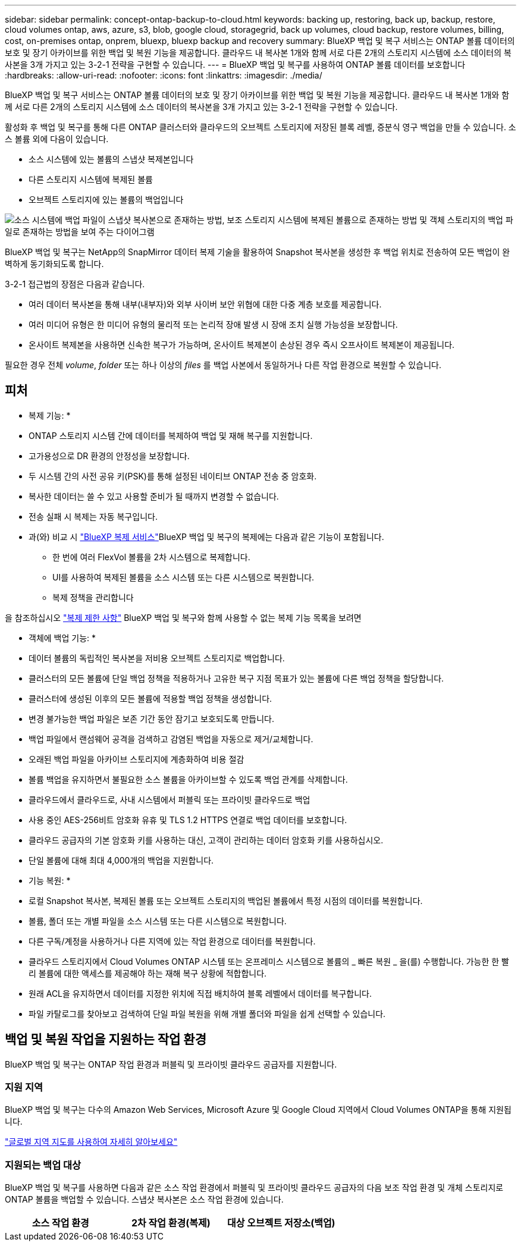 ---
sidebar: sidebar 
permalink: concept-ontap-backup-to-cloud.html 
keywords: backing up, restoring, back up, backup, restore, cloud volumes ontap, aws, azure, s3, blob, google cloud, storagegrid, back up volumes, cloud backup, restore volumes, billing, cost, on-premises ontap, onprem, bluexp, bluexp backup and recovery 
summary: BlueXP 백업 및 복구 서비스는 ONTAP 볼륨 데이터의 보호 및 장기 아카이브를 위한 백업 및 복원 기능을 제공합니다. 클라우드 내 복사본 1개와 함께 서로 다른 2개의 스토리지 시스템에 소스 데이터의 복사본을 3개 가지고 있는 3-2-1 전략을 구현할 수 있습니다. 
---
= BlueXP 백업 및 복구를 사용하여 ONTAP 볼륨 데이터를 보호합니다
:hardbreaks:
:allow-uri-read: 
:nofooter: 
:icons: font
:linkattrs: 
:imagesdir: ./media/


[role="lead"]
BlueXP 백업 및 복구 서비스는 ONTAP 볼륨 데이터의 보호 및 장기 아카이브를 위한 백업 및 복원 기능을 제공합니다. 클라우드 내 복사본 1개와 함께 서로 다른 2개의 스토리지 시스템에 소스 데이터의 복사본을 3개 가지고 있는 3-2-1 전략을 구현할 수 있습니다.

활성화 후 백업 및 복구를 통해 다른 ONTAP 클러스터와 클라우드의 오브젝트 스토리지에 저장된 블록 레벨, 증분식 영구 백업을 만들 수 있습니다. 소스 볼륨 외에 다음이 있습니다.

* 소스 시스템에 있는 볼륨의 스냅샷 복제본입니다
* 다른 스토리지 시스템에 복제된 볼륨
* 오브젝트 스토리지에 있는 볼륨의 백업입니다


image:diagram-321-overview-mkt.png["소스 시스템에 백업 파일이 스냅샷 복사본으로 존재하는 방법, 보조 스토리지 시스템에 복제된 볼륨으로 존재하는 방법 및 객체 스토리지의 백업 파일로 존재하는 방법을 보여 주는 다이어그램"]

BlueXP 백업 및 복구는 NetApp의 SnapMirror 데이터 복제 기술을 활용하여 Snapshot 복사본을 생성한 후 백업 위치로 전송하여 모든 백업이 완벽하게 동기화되도록 합니다.

3-2-1 접근법의 장점은 다음과 같습니다.

* 여러 데이터 복사본을 통해 내부(내부자)와 외부 사이버 보안 위협에 대한 다중 계층 보호를 제공합니다.
* 여러 미디어 유형은 한 미디어 유형의 물리적 또는 논리적 장애 발생 시 장애 조치 실행 가능성을 보장합니다.
* 온사이트 복제본을 사용하면 신속한 복구가 가능하며, 온사이트 복제본이 손상된 경우 즉시 오프사이트 복제본이 제공됩니다.


필요한 경우 전체 _volume_, _folder_ 또는 하나 이상의 _files_ 를 백업 사본에서 동일하거나 다른 작업 환경으로 복원할 수 있습니다.



== 피처

* 복제 기능: *

* ONTAP 스토리지 시스템 간에 데이터를 복제하여 백업 및 재해 복구를 지원합니다.
* 고가용성으로 DR 환경의 안정성을 보장합니다.
* 두 시스템 간의 사전 공유 키(PSK)를 통해 설정된 네이티브 ONTAP 전송 중 암호화.
* 복사한 데이터는 쓸 수 있고 사용할 준비가 될 때까지 변경할 수 없습니다.
* 전송 실패 시 복제는 자동 복구입니다.
* 과(와) 비교 시 https://docs.netapp.com/us-en/bluexp-replication/index.html["BlueXP 복제 서비스"^]BlueXP 백업 및 복구의 복제에는 다음과 같은 기능이 포함됩니다.
+
** 한 번에 여러 FlexVol 볼륨을 2차 시스템으로 복제합니다.
** UI를 사용하여 복제된 볼륨을 소스 시스템 또는 다른 시스템으로 복원합니다.
** 복제 정책을 관리합니다




을 참조하십시오 link:reference-limitations.html#replication-limitations["복제 제한 사항"] BlueXP 백업 및 복구와 함께 사용할 수 없는 복제 기능 목록을 보려면

* 객체에 백업 기능: *

* 데이터 볼륨의 독립적인 복사본을 저비용 오브젝트 스토리지로 백업합니다.
* 클러스터의 모든 볼륨에 단일 백업 정책을 적용하거나 고유한 복구 지점 목표가 있는 볼륨에 다른 백업 정책을 할당합니다.
* 클러스터에 생성된 이후의 모든 볼륨에 적용할 백업 정책을 생성합니다.
* 변경 불가능한 백업 파일은 보존 기간 동안 잠기고 보호되도록 만듭니다.
* 백업 파일에서 랜섬웨어 공격을 검색하고 감염된 백업을 자동으로 제거/교체합니다.
* 오래된 백업 파일을 아카이브 스토리지에 계층화하여 비용 절감
* 볼륨 백업을 유지하면서 불필요한 소스 볼륨을 아카이브할 수 있도록 백업 관계를 삭제합니다.
* 클라우드에서 클라우드로, 사내 시스템에서 퍼블릭 또는 프라이빗 클라우드로 백업
* 사용 중인 AES-256비트 암호화 유휴 및 TLS 1.2 HTTPS 연결로 백업 데이터를 보호합니다.
* 클라우드 공급자의 기본 암호화 키를 사용하는 대신, 고객이 관리하는 데이터 암호화 키를 사용하십시오.
* 단일 볼륨에 대해 최대 4,000개의 백업을 지원합니다.


* 기능 복원: *

* 로컬 Snapshot 복사본, 복제된 볼륨 또는 오브젝트 스토리지의 백업된 볼륨에서 특정 시점의 데이터를 복원합니다.
* 볼륨, 폴더 또는 개별 파일을 소스 시스템 또는 다른 시스템으로 복원합니다.
* 다른 구독/계정을 사용하거나 다른 지역에 있는 작업 환경으로 데이터를 복원합니다.
* 클라우드 스토리지에서 Cloud Volumes ONTAP 시스템 또는 온프레미스 시스템으로 볼륨의 _ 빠른 복원 _ 을(를) 수행합니다. 가능한 한 빨리 볼륨에 대한 액세스를 제공해야 하는 재해 복구 상황에 적합합니다.
* 원래 ACL을 유지하면서 데이터를 지정한 위치에 직접 배치하여 블록 레벨에서 데이터를 복구합니다.
* 파일 카탈로그를 찾아보고 검색하여 단일 파일 복원을 위해 개별 폴더와 파일을 쉽게 선택할 수 있습니다.




== 백업 및 복원 작업을 지원하는 작업 환경

BlueXP 백업 및 복구는 ONTAP 작업 환경과 퍼블릭 및 프라이빗 클라우드 공급자를 지원합니다.



=== 지원 지역

BlueXP 백업 및 복구는 다수의 Amazon Web Services, Microsoft Azure 및 Google Cloud 지역에서 Cloud Volumes ONTAP을 통해 지원됩니다.

https://bluexp.netapp.com/cloud-volumes-global-regions?__hstc=177456119.0da05194dc19e7d38fcb4a4d94f105bc.1583956311718.1592507347473.1592829225079.52&__hssc=177456119.1.1592838591096&__hsfp=76784061&hsCtaTracking=c082a886-e2e2-4ef0-8ef2-89061b2b1955%7Cd07def13-e88c-40a0-b2a1-23b3b4e7a6e7#cvo["글로벌 지역 지도를 사용하여 자세히 알아보세요"^]



=== 지원되는 백업 대상

BlueXP 백업 및 복구를 사용하면 다음과 같은 소스 작업 환경에서 퍼블릭 및 프라이빗 클라우드 공급자의 다음 보조 작업 환경 및 개체 스토리지로 ONTAP 볼륨을 백업할 수 있습니다. 스냅샷 복사본은 소스 작업 환경에 있습니다.

[cols="33,33,33"]
|===
| 소스 작업 환경 | 2차 작업 환경(복제) | 대상 오브젝트 저장소(백업)


ifdef::AWS[] 


| AWS의 Cloud Volumes ONTAP | AWS의 Cloud Volumes ONTAP
사내 ONTAP 시스템 | Amazon S3 엔디프::AWS[]ifdef::Azure[] 


| Azure의 Cloud Volumes ONTAP | Azure의 Cloud Volumes ONTAP
사내 ONTAP 시스템 | Azure Blob endif::Azure []ifdef::GCP[] 


| Google의 Cloud Volumes ONTAP | Google의 Cloud Volumes ONTAP
사내 ONTAP 시스템 | Google Cloud 스토리지 엔디프::GCP[] 


| 사내 ONTAP 시스템 | Cloud Volumes ONTAP
사내 ONTAP 시스템 | ifdef::AWS[]

Amazon S3

엔디프::AWS[]


ifdef::Azure[]

Azure Blob

엔디프::Azure[]


ifdef::GCP[]

Google 클라우드 스토리지

엔디프::GCP[]

NetApp StorageGRID를 참조하십시오
ONTAP S3 
|===


=== 지원되는 복원 대상

보조 작업 환경(복제된 볼륨) 또는 오브젝트 스토리지(백업 파일)에 있는 백업 파일에서 다음 작업 환경으로 ONTAP 데이터를 복원할 수 있습니다. 스냅샷 복사본은 소스 작업 환경에 있으며 동일한 시스템에만 복원할 수 있습니다.

[cols="33,33,33"]
|===
2+| 백업 파일 위치 | 대상 작업 환경 


| * 오브젝트 저장소(백업) * | * 보조 시스템(복제) * | ifdef::aws[] 


| Amazon S3 | AWS의 Cloud Volumes ONTAP
사내 ONTAP 시스템 | Cloud Volumes ONTAP in AWS on-premises ONTAP system endif::AWS[]ifdef::Azure[] 


| Azure Blob | Azure의 Cloud Volumes ONTAP
사내 ONTAP 시스템 | Azure 사내 ONTAP 시스템의 Cloud Volumes ONTAP endif::Azure []ifdef::GCP[] 


| Google 클라우드 스토리지 | Google의 Cloud Volumes ONTAP
사내 ONTAP 시스템 | Google 사내 ONTAP 시스템의 Cloud Volumes ONTAP::GCP [] 


| NetApp StorageGRID를 참조하십시오 | 사내 ONTAP 시스템
Cloud Volumes ONTAP | 사내 ONTAP 시스템 


| ONTAP S3 | 사내 ONTAP 시스템
Cloud Volumes ONTAP | 사내 ONTAP 시스템 
|===
"사내 ONTAP 시스템"을 지칭할 때 FAS, AFF 및 ONTAP Select 시스템이 포함됩니다.



== 지원되는 볼륨

BlueXP 백업 및 복구는 다음 유형의 볼륨을 지원합니다.

* FlexVol 읽기-쓰기 볼륨
* FlexGroup 볼륨(ONTAP 9.12.1 이상 필요)
* SnapLock 엔터프라이즈 볼륨(ONTAP 9.11.1 이상 필요)
* SnapMirror 데이터 보호(DP) 타겟 볼륨


의 섹션을 참조하십시오 link:reference-limitations.html#backup-to-object-limitations["백업 및 복원 제한 사항"] 추가 요구 사항 및 제한 사항



== 비용

ONTAP 시스템에서 BlueXP 백업 및 복구를 사용할 경우 리소스 비용과 서비스 요금의 두 가지 비용이 발생합니다. 이 두 비용 모두 서비스의 객체 부분에 대한 백업입니다.

Snapshot 복사본 및 복제된 볼륨을 저장하는 데 필요한 디스크 공간 이외의 Snapshot 복사본 또는 복제 볼륨을 생성하는 데는 비용이 부과되지 않습니다.

* 리소스 비용 *

클라우드 공급자에게 오브젝트 스토리지 용량과 백업 파일을 쓰고 읽는 데 필요한 리소스 비용이 지불됩니다.

* 오브젝트 스토리지 백업 의 경우, 클라우드 공급업체에 오브젝트 스토리지 비용을 지불하십시오.
+
BlueXP 백업 및 복구는 소스 볼륨의 스토리지 효율성을 보존하므로, 데이터_after_ONTAP 효율성(데이터 중복 제거 및 압축 적용 후 데이터 양이 적은 경우)에 대한 클라우드 공급자 객체 스토리지 비용을 지불해야 합니다.

* 검색 및 복원을 사용하여 데이터를 복원하는 경우 클라우드 공급자가 특정 리소스를 프로비저닝하며, 검색 요청에 의해 스캔된 데이터 양과 관련된 TiB 비용이 있습니다. (이러한 리소스는 Browse & Restore에 필요하지 않습니다.)
+
ifdef::aws[]

+
** AWS에서는 https://aws.amazon.com/athena/faqs/["아마존 애써나"^] 및 https://aws.amazon.com/glue/faqs/["AWS 글루"^] 리소스가 새로운 S3 버킷에 구축됩니다.
+
endif::aws[]



+
ifdef::azure[]

+
** Azure에서는 가 있습니다 https://azure.microsoft.com/en-us/services/synapse-analytics/?&ef_id=EAIaIQobChMI46_bxcWZ-QIVjtiGCh2CfwCsEAAYASAAEgKwjvD_BwE:G:s&OCID=AIDcmm5edswduu_SEM_EAIaIQobChMI46_bxcWZ-QIVjtiGCh2CfwCsEAAYASAAEgKwjvD_BwE:G:s&gclid=EAIaIQobChMI46_bxcWZ-QIVjtiGCh2CfwCsEAAYASAAEgKwjvD_BwE["Azure Synapse 작업 공간"^] 및 https://azure.microsoft.com/en-us/services/storage/data-lake-storage/?&ef_id=EAIaIQobChMIuYz0qsaZ-QIVUDizAB1EmACvEAAYASAAEgJH5fD_BwE:G:s&OCID=AIDcmm5edswduu_SEM_EAIaIQobChMIuYz0qsaZ-QIVUDizAB1EmACvEAAYASAAEgJH5fD_BwE:G:s&gclid=EAIaIQobChMIuYz0qsaZ-QIVUDizAB1EmACvEAAYASAAEgJH5fD_BwE["Azure Data Lake Storage를 참조하십시오"^] 데이터를 저장 및 분석할 수 있도록 스토리지 계정에 프로비저닝됩니다.
+
endif::azure[]





ifdef::gcp[]

* Google에서는 새로운 버킷이 배포되고 https://cloud.google.com/bigquery["Google Cloud BigQuery 서비스"^] 계정/프로젝트 수준에서 프로비저닝됩니다.


endif::gcp[]

* 아카이브 오브젝트 스토리지로 이동한 백업 파일에서 볼륨 데이터를 복구하려는 경우 클라우드 제공업체에서 GiB당 검색 비용과 요청당 비용이 추가로 부과됩니다.
* 볼륨 데이터를 복원하는 동안 백업 파일에서 랜섬웨어를 검사하려는 경우(클라우드 백업에 DataLock 및 랜섬웨어 보호를 활성화한 경우) 클라우드 공급자로부터 추가 송신 비용이 발생합니다.


* 서비스 요금 *

서비스 요금은 NetApp에 지불되며 객체 스토리지에 대한 _create_backups 및 이러한 백업에서_restore_volumes 또는 파일에 대한 비용을 모두 부담합니다. 오브젝트 스토리지에 백업된 ONTAP 볼륨의 소스 논리적 사용 용량(_Before_ONTAP 효율성)을 사용하여 오브젝트 스토리지에서 보호하는 데이터에 대해서만 비용을 지불합니다. 이 용량을 FETB(Front-End Terabytes)라고도 합니다.

백업 서비스에 대한 비용을 지불하는 방법에는 세 가지가 있습니다. 첫 번째 옵션은 클라우드 공급자를 구독하는 것입니다. 구독하면 매월 요금을 지불할 수 있습니다. 두 번째 옵션은 연간 계약을 얻는 것입니다. 세 번째 옵션은 NetApp에서 직접 라이센스를 구매하는 것입니다. 를 읽습니다 <<라이센싱,라이센싱>> 섹션을 참조하십시오.



== 라이센싱

BlueXP 백업 및 복구는 다음 소비 모델에서 사용할 수 있습니다.

* * BYOL *: 모든 클라우드 공급자와 함께 사용할 수 있는 NetApp에서 구입한 라이센스
* * PAYGO *: 클라우드 공급자 마켓플레이스의 시간별 구독입니다.
* * 연간 *: 클라우드 공급자 마켓플레이스로부터 연간 계약을 체결합니다.


백업 라이센스는 오브젝트 스토리지에서 백업 및 복원하는 경우에만 필요합니다. Snapshot 복사본 및 복제된 볼륨을 생성하려면 라이센스가 필요하지 않습니다.



=== 각자 보유한 라이센스를 가지고 오시기 바랍니다

BYOL은 기간 기반(1, 2 또는 3년) _ 및 _ 용량 - 1TiB 단위로 사용합니다. 예를 들어, 1년, 최대 용량(10TiB)에 대해 서비스 사용을 위해 NetApp에 비용을 지불합니다.

서비스를 활성화하기 위해 BlueXP 디지털 전자지갑 페이지에 입력한 일련 번호를 받게 됩니다. 두 제한 중 하나에 도달하면 라이센스를 갱신해야 합니다. Backup BYOL 라이센스는 와 관련된 모든 소스 시스템에 적용됩니다 https://docs.netapp.com/us-en/bluexp-setup-admin/concept-netapp-accounts.html["BlueXP 계정"^].

link:task-licensing-cloud-backup.html#use-a-bluexp-backup-and-recovery-byol-license["BYOL 라이센스 관리 방법에 대해 알아보십시오"].



=== 용량제 구독

BlueXP 백업 및 복구는 사용량 기반 라이센스를 선불 종량제 모델로 제공합니다. 클라우드 공급자의 마켓플레이스를 통해 구독한 후에는 백업된 데이터의 경우 GiB당 요금을 지불하면 됩니다. 이 경우 즉시 지불이 이루어집니다. 클라우드 공급자가 월별 요금을 청구합니다.

link:task-licensing-cloud-backup.html#use-a-bluexp-backup-and-recovery-paygo-subscription["선불 종량제 구독을 설정하는 방법을 알아보십시오"].

PAYGO 구독을 처음 등록하면 30일 무료 평가판을 사용할 수 있습니다.



=== 연간 계약

ifdef::aws[]

AWS를 사용하는 경우 1, 2 또는 3년 기간에 대해 2개의 연간 계약을 사용할 수 있습니다.

* Cloud Volumes ONTAP 데이터와 사내 ONTAP 데이터를 백업할 수 있는 '클라우드 백업' 계획
* Cloud Volumes ONTAP 및 BlueXP 백업 및 복구를 번들로 제공할 수 있는 "CVO Professional" 계획입니다. 여기에는 이 라이센스에 대해 청구된 Cloud Volumes ONTAP 볼륨에 대한 무제한 백업이 포함됩니다(백업 용량은 라이센스에 포함되지 않음).


endif::aws[]

ifdef::azure[]

Azure를 사용하는 경우 1, 2 또는 3년 기간에 대해 2개의 연간 계약을 사용할 수 있습니다.

* Cloud Volumes ONTAP 데이터와 사내 ONTAP 데이터를 백업할 수 있는 '클라우드 백업' 계획
* Cloud Volumes ONTAP 및 BlueXP 백업 및 복구를 번들로 제공할 수 있는 "CVO Professional" 계획입니다. 여기에는 이 라이센스에 대해 청구된 Cloud Volumes ONTAP 볼륨에 대한 무제한 백업이 포함됩니다(백업 용량은 라이센스에 포함되지 않음).


endif::azure[]

ifdef::gcp[]

GCP를 사용할 경우, BlueXP 백업 및 복구 활성화 중에 Google Cloud 마켓플레이스를 구독할 때 NetApp에서 프라이빗 제안을 요청하고 계획을 선택할 수 있습니다.

endif::gcp[]

link:task-licensing-cloud-backup.html#use-an-annual-contract["연간 계약을 설정하는 방법에 대해 알아봅니다"].



== BlueXP 백업 및 복구의 작동 방식

Cloud Volumes ONTAP 또는 온프레미스 ONTAP 시스템에서 BlueXP 백업 및 복구를 활성화하면 서비스가 데이터의 전체 백업을 수행합니다. 초기 백업 후에는 모든 추가 백업이 증분 백업되므로 변경된 블록과 새 블록만 백업됩니다. 이렇게 하면 네트워크 트래픽이 최소로 유지됩니다. 오브젝트 스토리지에 대한 백업은 를 기반으로 합니다 https://docs.netapp.com/us-en/ontap/concepts/snapmirror-cloud-backups-object-store-concept.html["NetApp SnapMirror 클라우드 기술"^].


CAUTION: 클라우드 백업 파일을 관리하거나 변경하기 위해 클라우드 공급자 환경에서 직접 수행한 작업은 파일을 손상시킬 수 있으며 지원되지 않는 구성을 초래할 수 있습니다.

다음 이미지는 각 구성 요소 간의 관계를 보여줍니다.

image:diagram-backup-recovery-general.png["BlueXP 백업 및 복구가 소스 시스템의 볼륨과 복제된 볼륨 및 백업 파일이 있는 보조 스토리지 시스템 및 대상 객체 스토리지의 볼륨과 통신하는 방법을 보여 주는 다이어그램입니다."]

이 다이어그램은 Cloud Volumes ONTAP 시스템에 복제 중인 볼륨을 보여 주지만 볼륨을 온프레미스 ONTAP 시스템에도 복제할 수 있습니다.



=== 백업이 상주하는 위치입니다

백업은 백업 유형에 따라 서로 다른 위치에 있음:

* _스냅샷 복제본은 소스 작업 환경의 소스 볼륨에 상주합니다.
* _ 복제된 볼륨 _ 은(는) 보조 스토리지 시스템(Cloud Volumes ONTAP 또는 사내 ONTAP 시스템)에 상주합니다.
* _백업 사본은 BlueXP가 클라우드 계정에 생성하는 객체 저장소에 저장됩니다. 클러스터/작업 환경당 오브젝트 저장소가 하나씩 있으며 BlueXP에서는 오브젝트 저장소의 이름을 "NetApp-backup-clusteruuid"로 지정합니다. 이 오브젝트 저장소를 삭제하지 마십시오.


ifdef::aws[]

를 누릅니다
** AWS에서 BlueXP는 을 활성화합니다 https://docs.aws.amazon.com/AmazonS3/latest/dev/access-control-block-public-access.html["Amazon S3 블록 공용 액세스 기능입니다"^] S3 버킷에서.

endif::aws[]

ifdef::azure[]

를 누릅니다
** Azure에서 BlueXP는 Blob 컨테이너용 저장소 계정이 있는 새 리소스 그룹 또는 기존 리소스 그룹을 사용합니다. BlueXP https://docs.microsoft.com/en-us/azure/storage/blobs/anonymous-read-access-prevent["BLOB 데이터에 대한 공개 액세스를 차단합니다"] 기본적으로 사용됩니다.

endif::azure[]

ifdef::gcp[]

를 누릅니다
GCP에서 BlueXP는 Google Cloud Storage 버킷을 위한 저장소 계정이 있는 신규 또는 기존 프로젝트를 사용합니다.

endif::gcp[]

를 누릅니다
** StorageGRID에서 BlueXP는 S3 버킷에 기존 테넌트 계정을 사용합니다.

를 누릅니다
** ONTAP S3의 경우 BlueXP는 S3 버킷에 대한 기존 사용자 계정을 사용합니다.

향후 클러스터의 대상 오브젝트 저장소를 변경하려면 가 필요합니다 link:task-manage-backups-ontap.html#unregister-bluexp-backup-and-recovery-for-a-working-environment["작업 환경의 BlueXP 백업 및 복구 등록 취소"^]그런 다음 새로운 클라우드 공급자 정보를 사용하여 BlueXP 백업 및 복구를 활성화합니다.



=== 사용자 지정 가능한 백업 스케줄 및 보존 설정

작업 환경에 대해 BlueXP 백업 및 복구를 활성화하면 처음에 선택한 모든 볼륨이 사용자가 선택한 정책을 사용하여 백업됩니다. Snapshot 복사본, 복제된 볼륨 및 백업 파일에 대해 별도의 정책을 선택할 수 있습니다. RPO(복구 지점 목표)가 다른 특정 볼륨에 서로 다른 백업 정책을 할당하려는 경우 해당 클러스터에 대한 추가 정책을 생성하고 BlueXP 백업 및 복구가 활성화된 후 해당 정책을 다른 볼륨에 할당할 수 있습니다.

모든 볼륨의 시간별, 일별, 주별, 월별 및 연도별 백업을 조합하여 선택할 수 있습니다. 객체 백업의 경우 3개월, 1년 및 7년 동안 백업 및 보존을 제공하는 시스템 정의 정책 중 하나를 선택할 수도 있습니다. ONTAP System Manager 또는 ONTAP CLI를 사용하여 클러스터에서 생성한 백업 보호 정책도 선택 사항으로 표시됩니다. 여기에는 사용자 지정 SnapMirror 레이블을 사용하여 만든 정책이 포함됩니다.


NOTE: 볼륨에 적용된 스냅샷 정책에는 복제 정책 및 개체 백업 정책에서 사용 중인 레이블 중 하나가 있어야 합니다. 일치하는 레이블을 찾을 수 없으면 백업 파일이 생성되지 않습니다. 예를 들어, "주간" 복제 볼륨 및 백업 파일을 생성하려면 "주간" 스냅샷 복사본을 생성하는 스냅샷 정책을 사용해야 합니다.

범주 또는 간격에 대한 최대 백업 수에 도달하면 오래된 백업이 제거되므로 항상 최신 백업을 사용할 수 있습니다. 즉, 사용되지 않는 백업은 공간을 계속 차지하지 않습니다.

을 참조하십시오 link:concept-cloud-backup-policies.html["백업 스케줄"^] 사용 가능한 일정 옵션에 대한 자세한 내용은 를 참조하십시오.

참고: 이 작업은 수행할 수 있습니다 link:task-manage-backups-ontap.html#create-a-manual-volume-backup-at-any-time["볼륨의 필요 시 백업을 생성합니다"] 예약된 백업에서 생성된 백업 파일 외에 언제든지 Backup Dashboard에서 백업 파일을 생성할 수 있습니다.


TIP: 데이터 보호 볼륨의 백업 보존 기간은 소스 SnapMirror 관계에 정의된 보존 기간과 동일합니다. 원하는 경우 API를 사용하여 변경할 수 있습니다.



=== 백업 파일 보호 설정

클러스터에서 ONTAP 9.11.1 이상을 사용하는 경우 오브젝트 스토리지의 백업이 삭제 및 랜섬웨어 공격으로부터 보호할 수 있습니다. 각 백업 정책은 _ 보존 기간 _ 에 특정 기간 동안 백업 파일에 적용할 수 있는 _ DataLock 및 랜섬웨어 방지 _ 에 대한 섹션을 제공합니다.

* _DataLock_은 백업 파일이 수정되거나 삭제되지 않도록 보호합니다.
* _랜섬웨어 방지_ 는 백업 파일을 스캔하여 백업 파일이 생성될 때 및 백업 파일의 데이터가 복원될 때 랜섬웨어 공격의 증거를 찾습니다.


예약된 랜섬웨어 보호 검사는 기본적으로 사용하도록 설정됩니다. 스캔 빈도의 기본 설정은 7일입니다. 검사는 최신 스냅샷 복사본에만 수행됩니다. 예약된 스캔을 비활성화하여 비용을 절감할 수 있습니다. 고급 설정 페이지의 옵션을 사용하여 최신 스냅샷 복사본에 대해 예약된 랜섬웨어 검사를 사용하거나 사용하지 않도록 설정할 수 있습니다. 이 기능을 활성화하면 기본적으로 스캔이 매주 수행됩니다. 이 일정을 일 또는 주로 변경하거나 사용하지 않도록 설정하여 비용을 절감할 수 있습니다.

백업 보존 기간은 백업 스케줄 보존 기간과 동일하며, 14일을 더한 값입니다. 예를 들어, _5_개의 복제본을 보존한 _weekly_backups는 각 백업 파일을 5주 동안 잠급니다. _6_복제본이 보존되는 _Monthly_backups는 각 백업 파일을 6개월 동안 잠급니다.

현재 백업 대상이 Amazon S3, Azure Blob 또는 NetApp StorageGRID인 경우 지원을 사용할 수 있습니다. 다른 스토리지 제공업체 대상은 향후 릴리스에 추가될 예정입니다.

자세한 내용은 다음 정보를 참조하십시오.

* link:concept-cloud-backup-policies.html#datalock-and-ransomware-protection-options["DataLock 및 랜섬웨어 방어의 작동 방식"].
* link:task-manage-backup-settings-ontap.html["고급 설정 페이지에서 랜섬웨어 보호 옵션을 업데이트하는 방법"].



TIP: 백업을 아카이브 스토리지로 계층화하는 경우 DataLock을 설정할 수 없습니다.



=== 이전 백업 파일용 아카이브 스토리지

특정 클라우드 스토리지를 사용할 경우 특정 기간 동안 오래된 백업 파일을 보다 저렴한 스토리지 클래스/액세스 계층으로 이동할 수 있습니다. 또한 표준 클라우드 스토리지에 기록하지 않고 백업 파일을 아카이빙 스토리지로 즉시 전송하도록 선택할 수 있습니다. DataLock을 설정한 경우에는 아카이브 스토리지를 사용할 수 없습니다.

ifdef::aws[]

* AWS에서는 백업이 _Standard_storage 클래스에서 시작되고 30일 후에 _Standard - Infrequent Access_storage 클래스로 전환됩니다.
+
클러스터에서 ONTAP 9.10.1 이상을 사용하는 경우, 추가 비용 최적화를 위해 특정 일 후에 BlueXP 백업 및 복구 UI의 _S3 Glacier_또는 _S3 Glacier Deep Archive_storage에 이전 백업을 계층화하도록 선택할 수 있습니다. link:reference-aws-backup-tiers.html["AWS 아카이브 스토리지에 대해 자세히 알아보십시오"^].



endif::aws[]

ifdef::azure[]

* Azure에서 백업은 _Cool_access 계층과 연결됩니다.
+
클러스터에서 ONTAP 9.10.1 이상을 사용하는 경우 추가 비용 최적화를 위해 일정 일 후에 BlueXP 백업 및 복구 UI의 _Azure Archive_storage에 이전 백업을 계층화하도록 선택할 수 있습니다. link:reference-azure-backup-tiers.html["Azure 아카이브 스토리지에 대해 자세히 알아보십시오"^].



endif::azure[]

ifdef::gcp[]

* GCP에서 백업은 _Standard_storage 클래스와 연결됩니다.
+
클러스터에서 ONTAP 9.12.1 이상을 사용하는 경우 추가 비용 최적화를 위해 특정 일 수 후에 BlueXP 백업 및 복구 UI의 _Archive_storage에 이전 백업을 계층화하도록 선택할 수 있습니다. link:reference-google-backup-tiers.html["Google 아카이브 스토리지에 대해 자세히 알아보십시오"^].



endif::gcp[]

* StorageGRID에서 백업은 _Standard_storage 클래스와 연결됩니다.
+
온프레미스 클러스터가 ONTAP 9.12.1 이상을 사용하고 있고 StorageGRID 시스템에서 11.4 이상을 사용하는 경우 특정 일 후에 이전 백업 파일을 퍼블릭 클라우드 아카이브 스토리지에 아카이브할 수 있습니다. 현재 AWS S3 Glacier/S3 Glacier Deep Archive 또는 Azure Archive 스토리지 계층을 지원합니다. link:task-backup-onprem-private-cloud.html#prepare-to-archive-older-backup-files-to-public-cloud-storage["StorageGRID에서 백업 파일 아카이빙에 대해 자세히 알아보십시오"^].



을 참조하십시오 link:concept-cloud-backup-policies.html#archival-storage-options["보관 저장 설정"] 이전 백업 파일 아카이빙에 대한 자세한 내용은 를 참조하십시오.



== FabricPool 계층화 정책 고려 사항

백업하는 볼륨이 FabricPool 애그리게이트에 있고, 할당된 계층화 정책이 이외의 다른 경우에 주의해야 할 몇 가지 사항이 있습니다 `none`:

* FabricPool 계층 볼륨의 첫 번째 백업을 수행하려면 오브젝트 저장소에서 모든 로컬 및 모든 계층화된 데이터를 읽어야 합니다. 백업 작업에서는 오브젝트 스토리지의 콜드 데이터를 "재가열"하지 않습니다.
+
이 경우 클라우드 공급자로부터 데이터를 읽는 데 드는 비용이 1회 증가할 수 있습니다.

+
** 후속 백업은 증분 백업이므로 이 효과가 없습니다.
** 처음 생성될 때 볼륨에 계층화 정책이 할당되면 이 문제가 표시되지 않습니다.


* 를 할당하기 전에 백업이 미치는 영향을 고려하십시오 `all` 볼륨에 계층화 정책: 데이터가 즉시 계층화되기 때문에 BlueXP 백업 및 복구는 로컬 계층이 아닌 클라우드 계층에서 데이터를 읽습니다. 동시 백업 작업은 네트워크 링크를 클라우드 오브젝트 저장소로 공유하기 때문에 네트워크 리소스가 포화 상태가 되면 성능이 저하될 수 있습니다. 이 경우 이러한 유형의 네트워크 포화를 줄이기 위해 여러 개의 네트워크 인터페이스(LIF)를 사전에 구성할 수 있습니다.

